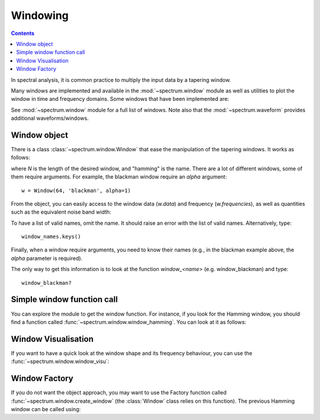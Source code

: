 Windowing
==========

.. contents::


In spectral analysis, it is common practice to multiply the input data by a tapering window.

Many windows are implemented and available in the :mod:`~spectrum.window` module as well as utilities
to plot the window in time and frequency domains. Some windows that have been implemented are:

.. autosummary::

    spectrum.window.window_bartlett
    spectrum.window.window_blackman
    spectrum.window.window_gaussian
    spectrum.window.window_hamming
    spectrum.window.window_hann
    spectrum.window.window_kaiser
    spectrum.window.window_lanczos
    spectrum.window.window_nuttall
    spectrum.window.window_tukey



See :mod:`~spectrum.window` module for a full list of windows. Note also that the :mod:`~spectrum.waveform` provides additional waveforms/windows.


Window object
--------------

There is a class :class:`~spectrum.window.Window` that ease the manipulation of the tapering windows. It works as follows:


.. plot::
    :width: 80%
    :include-source:

    from spectrum.window import Window
    N = 64
    w = Window(N, 'hamming')
    w.plot_time_freq()

where `N` is the length of the desired window, and "hamming" is the name. There are a lot of different windows, some of them require arguments. For example, the blackman window require an `alpha` argument::

    w = Window(64, 'blackman', alpha=1)

From the object, you can easily access to the window data (`w.data`) and frequency (`w.frequencies`), as well as quantities such as the equivalent noise band width:

.. doctest::

    >>> from spectrum.window import Window
    >>> N = 64
    >>> w = Window(N, 'rectangular')
    >>> w.enbw
    1.0

To have a list of valid names, omit the name. It should raise an error with the list of valid names. Alternatively, type::

    window_names.keys()

Finally, when a window require arguments, you need to know their names (e.g., in the blackman example above, the `alpha` parameter is required).

The only way to get this information is to look at the function `window_<name>` (e.g. window_blackman) and type::

    window_blackman?



Simple window function call
----------------------------

You can explore the module to get the window function. For instance, if you look for the Hamming window, you should find a function called :func:`~spectrum.window.window_hamming`. You can look at it as follows:

.. plot::
    :width: 80%
    :include-source:

    from spectrum.window import window_hamming
    from pylab import plot

    N = 64
    w = window_hamming(N)
    plot(w)

Window Visualisation
---------------------

If you want to have a quick look at the window shape and its frequency behaviour, you can use the :func:`~spectrum.window.window_visu`:

.. plot::
    :width: 80%
    :include-source:

    from spectrum.window import window_visu
    N = 64
    window_visu(N, 'hamming')

Window Factory
------------------

If you do not want the object approach, you may want to use the Factory function called :func:`~spectrum.window.create_window` (the :class:`Window` class relies on this function). The previous Hamming window can be called using:

.. plot::
    :width: 80%
    :include-source:

    from spectrum.window import create_window
    from pylab import plot

    N = 64
    w = create_window(N, 'hamming')
    plot(w)

